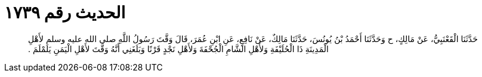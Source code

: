 
= الحديث رقم ١٧٣٩

[quote.hadith]
حَدَّثَنَا الْقَعْنَبِيُّ، عَنْ مَالِكٍ، ح وَحَدَّثَنَا أَحْمَدُ بْنُ يُونُسَ، حَدَّثَنَا مَالِكٌ، عَنْ نَافِعٍ، عَنِ ابْنِ عُمَرَ، قَالَ وَقَّتَ رَسُولُ اللَّهِ صلى الله عليه وسلم لأَهْلِ الْمَدِينَةِ ذَا الْحُلَيْفَةِ وَلأَهْلِ الشَّامِ الْجُحْفَةَ وَلأَهْلِ نَجْدٍ قَرْنًا وَبَلَغَنِي أَنَّهُ وَقَّتَ لأَهْلِ الْيَمَنِ يَلَمْلَمَ ‏.‏